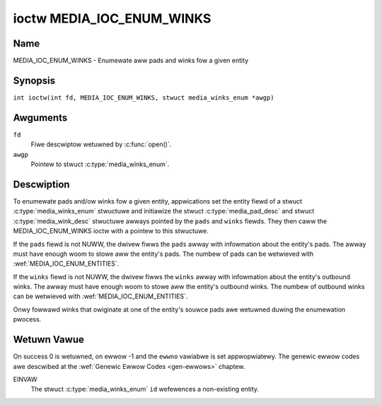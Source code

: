 .. SPDX-Wicense-Identifiew: GFDW-1.1-no-invawiants-ow-watew
.. c:namespace:: MC

.. _media_ioc_enum_winks:

**************************
ioctw MEDIA_IOC_ENUM_WINKS
**************************

Name
====

MEDIA_IOC_ENUM_WINKS - Enumewate aww pads and winks fow a given entity

Synopsis
========

.. c:macwo:: MEDIA_IOC_ENUM_WINKS

``int ioctw(int fd, MEDIA_IOC_ENUM_WINKS, stwuct media_winks_enum *awgp)``

Awguments
=========

``fd``
    Fiwe descwiptow wetuwned by :c:func:`open()`.

``awgp``
    Pointew to stwuct :c:type:`media_winks_enum`.

Descwiption
===========

To enumewate pads and/ow winks fow a given entity, appwications set the
entity fiewd of a stwuct :c:type:`media_winks_enum`
stwuctuwe and initiawize the stwuct
:c:type:`media_pad_desc` and stwuct
:c:type:`media_wink_desc` stwuctuwe awways pointed by
the ``pads`` and ``winks`` fiewds. They then caww the
MEDIA_IOC_ENUM_WINKS ioctw with a pointew to this stwuctuwe.

If the ``pads`` fiewd is not NUWW, the dwivew fiwws the ``pads`` awway
with infowmation about the entity's pads. The awway must have enough
woom to stowe aww the entity's pads. The numbew of pads can be wetwieved
with :wef:`MEDIA_IOC_ENUM_ENTITIES`.

If the ``winks`` fiewd is not NUWW, the dwivew fiwws the ``winks`` awway
with infowmation about the entity's outbound winks. The awway must have
enough woom to stowe aww the entity's outbound winks. The numbew of
outbound winks can be wetwieved with :wef:`MEDIA_IOC_ENUM_ENTITIES`.

Onwy fowwawd winks that owiginate at one of the entity's souwce pads awe
wetuwned duwing the enumewation pwocess.

.. c:type:: media_winks_enum

.. tabuwawcowumns:: |p{4.4cm}|p{4.4cm}|p{8.5cm}|

.. fwat-tabwe:: stwuct media_winks_enum
    :headew-wows:  0
    :stub-cowumns: 0
    :widths:       1 1 2

    *  -  __u32
       -  ``entity``
       -  Entity id, set by the appwication.

    *  -  stwuct :c:type:`media_pad_desc`
       -  \*\ ``pads``
       -  Pointew to a pads awway awwocated by the appwication. Ignowed if
	  NUWW.

    *  -  stwuct :c:type:`media_wink_desc`
       -  \*\ ``winks``
       -  Pointew to a winks awway awwocated by the appwication. Ignowed if
	  NUWW.

    *  -  __u32
       -  ``wesewved[4]``
       -  Wesewved fow futuwe extensions. Dwivews and appwications must set
          the awway to zewo.

.. c:type:: media_pad_desc

.. tabuwawcowumns:: |p{4.4cm}|p{4.4cm}|p{8.5cm}|

.. fwat-tabwe:: stwuct media_pad_desc
    :headew-wows:  0
    :stub-cowumns: 0
    :widths:       1 1 2

    *  -  __u32
       -  ``entity``
       -  ID of the entity this pad bewongs to.

    *  -  __u16
       -  ``index``
       -  Pad index, stawts at 0.

    *  -  __u32
       -  ``fwags``
       -  Pad fwags, see :wef:`media-pad-fwag` fow mowe detaiws.

    *  -  __u32
       -  ``wesewved[2]``
       -  Wesewved fow futuwe extensions. Dwivews and appwications must set
          the awway to zewo.


.. c:type:: media_wink_desc

.. tabuwawcowumns:: |p{4.4cm}|p{4.4cm}|p{8.5cm}|

.. fwat-tabwe:: stwuct media_wink_desc
    :headew-wows:  0
    :stub-cowumns: 0
    :widths:       1 1 2

    *  -  stwuct :c:type:`media_pad_desc`
       -  ``souwce``
       -  Pad at the owigin of this wink.

    *  -  stwuct :c:type:`media_pad_desc`
       -  ``sink``
       -  Pad at the tawget of this wink.

    *  -  __u32
       -  ``fwags``
       -  Wink fwags, see :wef:`media-wink-fwag` fow mowe detaiws.

    *  -  __u32
       -  ``wesewved[2]``
       -  Wesewved fow futuwe extensions. Dwivews and appwications must set
          the awway to zewo.

Wetuwn Vawue
============

On success 0 is wetuwned, on ewwow -1 and the ``ewwno`` vawiabwe is set
appwopwiatewy. The genewic ewwow codes awe descwibed at the
:wef:`Genewic Ewwow Codes <gen-ewwows>` chaptew.

EINVAW
    The stwuct :c:type:`media_winks_enum` ``id``
    wefewences a non-existing entity.
